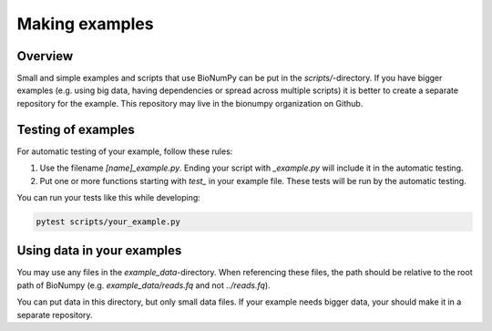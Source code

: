 .. _making_examples:


Making examples
------------------

Overview
==========
Small and simple examples and scripts that use BioNumPy can be put in the `scripts/`-directory. If you have bigger examples (e.g. using big data, having dependencies or spread across multiple scripts) it is better to create a separate repository for the example. This repository may live in the bionumpy organization on Github.


Testing of examples
====================

For automatic testing of your example, follow these rules:

1) Use the filename `[name]_example.py`. Ending your script with `_example.py` will include it in the automatic testing.

2) Put one or more functions starting with `test_` in your example file. These tests will be run by the automatic testing.


You can run your tests like this while developing:

.. code-block:: bash

    pytest scripts/your_example.py

Using data in your examples
==============================

You may use any files in the `example_data`-directory. When referencing these files, the path should be relative to the root path of BioNumpy (e.g. `example_data/reads.fq` and not `../reads.fq`).

You can put data in this directory, but only small data files. If your example needs bigger data, your should make it in a separate repository.
